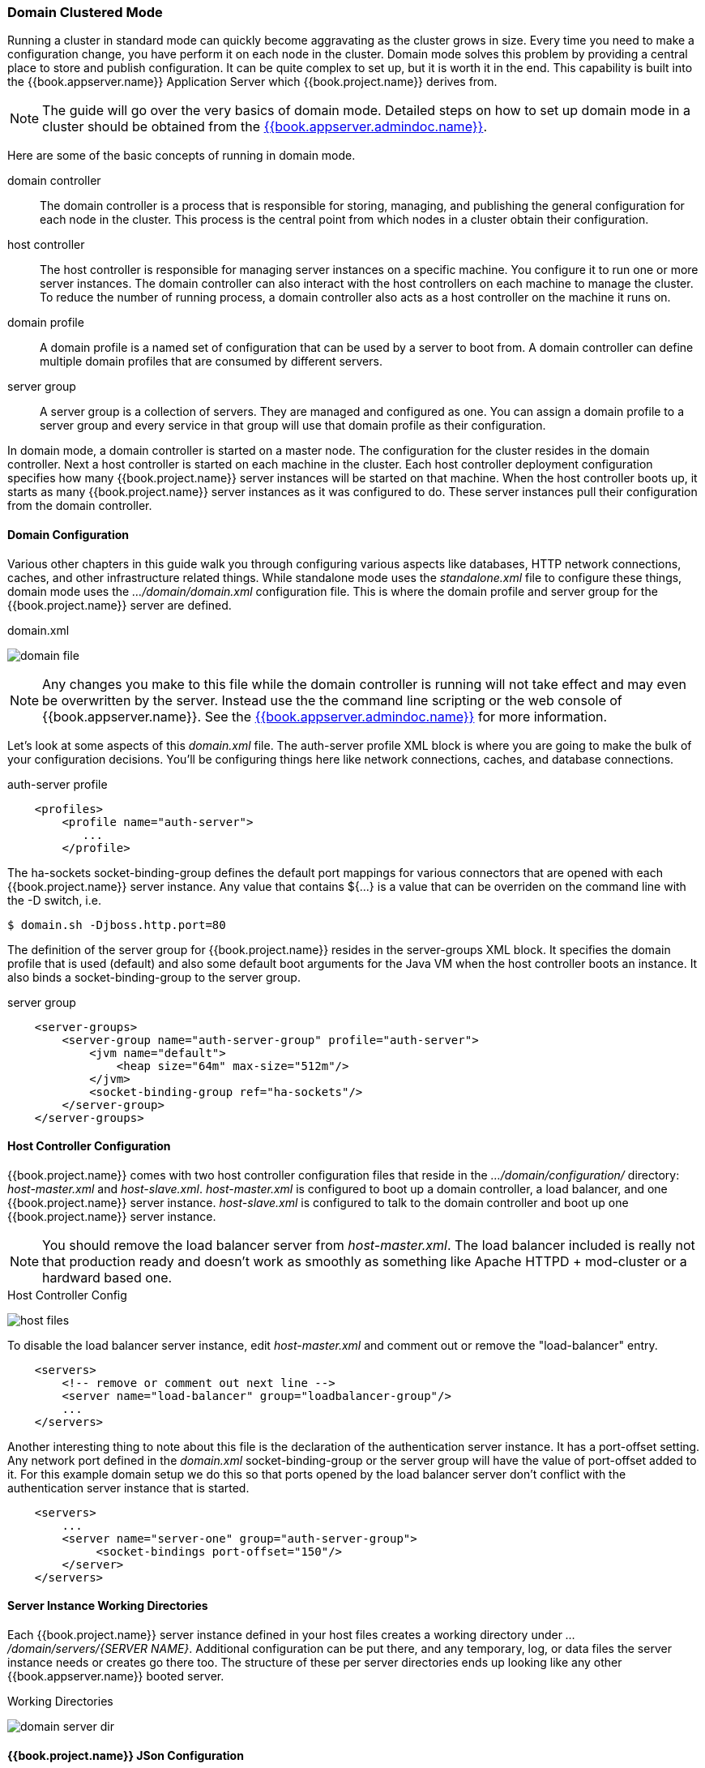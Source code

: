 [[_domain-mode]]
=== Domain Clustered Mode

Running a cluster in standard mode can quickly become aggravating as the cluster grows in size.  Every time you need
to make a configuration change, you have perform it on each node in the cluster.  Domain mode solves this problem by providing
a central place to store and publish configuration.  It can be quite complex to set up, but it is worth it in the end.
This capability is built into the {{book.appserver.name}} Application Server which {{book.project.name}} derives from.

NOTE:  The guide will go over the very basics of domain mode.  Detailed steps on how to set up domain mode in a cluster should be obtained from the
       link:{{book.appserver.admindoc.link}}[{{book.appserver.admindoc.name}}].

Here are some of the basic concepts of running in domain mode.

domain controller::
  The domain controller is a process that is responsible for storing, managing, and publishing the general configuration
  for each node in the cluster.  This process is the central point from which nodes in a cluster obtain their configuration.

host controller::
  The host controller is responsible for managing server instances on a specific machine.  You configure it to run
  one or more server instances.  The domain controller can also interact with the host controllers on each machine to
  manage the cluster.  To reduce the number of running process, a domain controller also acts as a host controller on
  the machine it runs on.

domain profile::
  A domain profile is a named set of configuration that can be used by a server to boot from.  A domain controller
  can define multiple domain profiles that are consumed by different servers.

server group::
  A server group is a collection of servers.  They are managed and configured as one.  You can assign a domain profile to a server group and every service in that
  group will use that domain profile as their configuration.

In domain mode, a domain controller is started on a master node.  The configuration for the cluster resides in the domain controller.
Next a host controller is started on each machine in the cluster.  Each host controller deployment configuration specifies how
many {{book.project.name}} server instances will be started on that machine.  When the host controller boots up, it starts
as many {{book.project.name}} server instances as it was configured to do.  These server instances pull their configuration
from the domain controller.

==== Domain Configuration

Various other chapters in this guide walk you through configuring various aspects like databases,
HTTP network connections, caches, and other infrastructure related things.  While standalone mode uses the _standalone.xml_ file to configure these things,
domain mode uses the _.../domain/domain.xml_ configuration file.  This is
where the domain profile and server group for the {{book.project.name}} server are defined.


.domain.xml
image:../../{{book.images}}/domain-file.png[]

NOTE: Any changes you make to this file while the domain controller is running will not take effect and may even be overwritten
      by the server.  Instead use the the command line scripting or the web console of {{book.appserver.name}}.  See
      the link:{{book.appserver.admindoc.link}}[{{book.appserver.admindoc.name}}] for more information.

Let's look at some aspects of this _domain.xml_ file.  The +auth-server+ +profile+ XML block is where you are going to make the bulk of your configuration decisions.
You'll be configuring things here like network connections, caches, and database connections.


.auth-server profile
[source,xml]
----
    <profiles>
        <profile name="auth-server">
           ...
        </profile>
----

The +ha-sockets+ +socket-binding-group+ defines the default port mappings for various connectors that are opened with each
{{book.project.name}} server instance.  Any value that contains +${...}+ is a value that can be overriden on the command line
with the +-D+ switch, i.e.

----
$ domain.sh -Djboss.http.port=80
----

The definition of the server group for {{book.project.name}} resides in the +server-groups+ XML block.  It specifies the domain profile
that is used (+default+) and also some default boot arguments for the Java VM when the host controller boots an instance.  It also
binds a +socket-binding-group+ to the server group.

.server group
[source,xml]
----
    <server-groups>
        <server-group name="auth-server-group" profile="auth-server">
            <jvm name="default">
                <heap size="64m" max-size="512m"/>
            </jvm>
            <socket-binding-group ref="ha-sockets"/>
        </server-group>
    </server-groups>
----



==== Host Controller Configuration

{{book.project.name}} comes with two host controller configuration files that reside in the _.../domain/configuration/_ directory:
_host-master.xml_ and _host-slave.xml_.  _host-master.xml_ is configured to boot up a domain controller, a load balancer, and
one {{book.project.name}} server instance.  _host-slave.xml_ is configured to talk to the domain controller and boot up
one {{book.project.name}} server instance.

NOTE:  You should remove the load balancer server from _host-master.xml_.  The load balancer included is really not that
       production ready and doesn't work as smoothly as something like Apache HTTPD + mod-cluster or a hardward based one.

.Host Controller Config
image:../../{{book.images}}/host-files.png[]

To disable the load balancer server instance, edit _host-master.xml_ and comment out or remove the +"load-balancer"+ entry.

[source,xml]
----
    <servers>
        <!-- remove or comment out next line -->
        <server name="load-balancer" group="loadbalancer-group"/>
        ...
    </servers>
----

Another interesting thing to note about this file is the declaration of the authentication server instance.  It has
a +port-offset+ setting.  Any network port defined in the _domain.xml_ +socket-binding-group+ or the server group
will have the value of +port-offset+ added to it.  For this example domain setup we do this so that ports opened by
the load balancer server don't conflict with the authentication server instance that is started.

[source,xml]
----
    <servers>
        ...
        <server name="server-one" group="auth-server-group">
             <socket-bindings port-offset="150"/>
        </server>
    </servers>
----

==== Server Instance Working Directories

Each {{book.project.name}} server instance defined in your host files creates a working directory under _.../domain/servers/{SERVER NAME}_.
Additional configuration can be put there, and any temporary, log, or data files the server instance needs or creates go there too.
The structure of these per server directories ends up looking like any other {{book.appserver.name}} booted server.

.Working Directories
image:../../{{book.images}}/domain-server-dir.png[]

==== {{book.project.name}} JSon Configuration

Unfortunately, there is no centralized way to manage the _keycloak.json_ file.  You'll have to manage a copy of this file
in every server instance you deploy.  This file must exist in the _.../domain/servers/{SERVER NAME}/configuration directory.

.JSON Configuration
image:../../{{book.images}}/domain-json-config.png[]


==== Domain Boot Script

When running the server in domain mode, there is a specific script you need to run to boot the server depending on your
operating system.  These scripts live in the _bin/_ directory of the server distribution.

.Standalone Boot Scripts
image:../../{{book.images}}/domain-boot-files.png[]

To boot the server:

.Linux/Unix
[source]
----
$ .../bin/domain.sh --host-config=host-master.xml
----

.Windows
[source]
----
> ...\bin\domain.bat --host-config=host-slave.xml
----

When running the boot script you will need pass in the host controlling configuration file you are going to use via the
+--host-config+ switch.


==== Running the Clustered Domain Example

The example domain that comes with {{book.project.name}} was meant to run on one machine.  It starts a:
* domain controller
* HTTP load balancer
* 2 {{book.project.name}} server instances

To simulate running a cluster on two machines, you'll run the +domain.sh+ script twice to start two separate
host controllers.  The first will be the master host controller.  It start a domain controller, an HTTP load balancer, and one
{{book.project.name}} authentication server instance.  The second will be a slave host controller that only starts
up an authentication server instance.

===== Setup Secure Master Slave Connection

Before you can boot things up though, you have to configure the slave host controller so that it can talk securely to the domain
controller to obtain the centralized configuration.  To set up a secure connection, you have to create a server admin user and a secret that
will be shared between the master and the slave.  You do this by running the +.../bin/add-user.sh+ script.

When you run the script select +Management User+ and answer +yes+ when it asks you if the new user is going to be used
for one AS process to connect to another.  This will generate a secret that you'll need to cut and paste into the
_.../domain/configuration/host-slave.xml_ file.

.Add App Server Admin
[source]
----
$ add-user.sh
 What type of user do you wish to add?
  a) Management User (mgmt-users.properties)
  b) Application User (application-users.properties)
 (a): a
 Enter the details of the new user to add.
 Using realm 'ManagementRealm' as discovered from the existing property files.
 Username : admin
 Password recommendations are listed below. To modify these restrictions edit the add-user.properties configuration file.
  - The password should not be one of the following restricted values {root, admin, administrator}
  - The password should contain at least 8 characters, 1 alphabetic character(s), 1 digit(s), 1 non-alphanumeric symbol(s)
  - The password should be different from the username
 Password :
 Re-enter Password :
 What groups do you want this user to belong to? (Please enter a comma separated list, or leave blank for none)[ ]:
 About to add user 'admin' for realm 'ManagementRealm'
 Is this correct yes/no? yes
 Added user 'admin' to file '/.../standalone/configuration/mgmt-users.properties'
 Added user 'admin' to file '/.../domain/configuration/mgmt-users.properties'
 Added user 'admin' with groups to file '/.../standalone/configuration/mgmt-groups.properties'
 Added user 'admin' with groups to file '/.../domain/configuration/mgmt-groups.properties'
 Is this new user going to be used for one AS process to connect to another AS process?
 e.g. for a slave host controller connecting to the master or for a Remoting connection for server to server EJB calls.
 yes/no? yes
 To represent the user add the following to the server-identities definition <secret value="bWdtdDEyMyE=" />
----

Now cut and paste the secret value into the _.../domain/configuration/host-slave.xml_ file:

[source,xml]
----
     <management>
         <security-realms>
             <security-realm name="ManagementRealm">
                 <server-identities>
                     <secret value="bWdtdDEyMyE="/>
                 </server-identities>
----

===== Run the Boot Scripts

Since we're simulating running on two separate machines, you'll run the boot script twice:

.Boot up master
[source,shell]
----
$ domain.sh --host-config=host-master.xml
----

.Boot up slave
[source,shell]
----
$ domain.sh --host-config=host-slave.xml
----

To try it out, open your browser and go to http://localhost:8080/auth


















